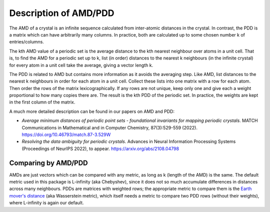 Description of AMD/PDD
======================

The AMD of a crystal is an infinite sequence calculated from inter-atomic distances in the crystal. 
In contrast, the PDD is a matrix which can have arbitrarily many columns. 
In practice, both are calculated up to some chosen number k of entries/columns.

The kth AMD value of a periodic set is the average distance to the kth nearest neighbour over atoms in a unit cell. 
That is, to find the AMD for a periodic set up to k, list (in order) distances to the nearest k neighbours (in the infinite crystal) 
for every atom in a unit cell take the average, giving a vector length k.

The PDD is related to AMD but contains more information as it avoids the averaging step. 
Like AMD, list distances to the nearest k neighbours in order for each atom in a unit cell. 
Collect these lists into one matrix with a row for each atom. Then order the rows of the matrix lexicographically. 
If any rows are not unique, keep only one and give each a weight proportional to how many copies there are. 
The result is the kth PDD of the periodic set. In practice, the weights are kept in the first column of the matrix.

A much more detailed description can be found in our papers on AMD and PDD:

- *Average minimum distances of periodic point sets - foundational invariants for mapping periodic crystals*. MATCH Communications in Mathematical and in Computer Chemistry, 87(3):529-559 (2022). `<https://doi.org/10.46793/match.87-3.529W>`_
- *Resolving the data ambiguity for periodic crystals*. Advances in Neural Information Processing Systems (Proceedings of NeurIPS 2022), to appear. `<https://arxiv.org/abs/2108.04798>`_

Comparing by AMD/PDD
********************

AMDs are just vectors which can be compared with any metric, as long as k (length of the AMD) is the same. 
The default metric used in this package is L-infinity (aka Chebyshev), 
since it does not so much accumulate differences in distances across many neighbours. 
PDDs are matrices with weighted rows; the appropriate metric to compare them is the `Earth mover's distance <https://en.wikipedia.org/wiki/Earth_mover%27s_distance>`_ (aka Wasserstein metric), 
which itself needs a metric to compare two PDD rows (without their weights), where L-infinity is again our default.